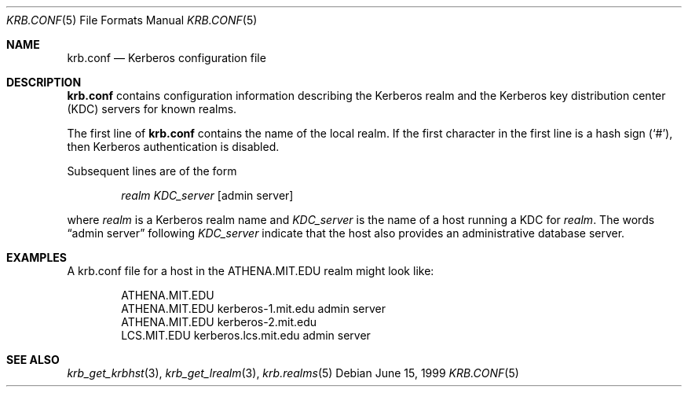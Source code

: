 .\"
.\" This source code is no longer held under any constraint of USA
.\" `cryptographic laws' since it was exported legally.  The cryptographic
.\" functions were removed from the code and a "Bones" distribution was
.\" made.  A Commodity Jurisdiction Request #012-94 was filed with the
.\" USA State Department, who handed it to the Commerce department.  The
.\" code was determined to fall under General License GTDA under ECCN 5D96G,
.\" and hence exportable.  The cryptographic interfaces were re-added by Eric
.\" Young, and then KTH proceeded to maintain the code in the free world.
.\"
.\"Copyright (C) 1989 by the Massachusetts Institute of Technology
.\"
.\"Export of this software from the United States of America is assumed
.\"to require a specific license from the United States Government.
.\"It is the responsibility of any person or organization contemplating
.\"export to obtain such a license before exporting.
.\"
.\"WITHIN THAT CONSTRAINT, permission to use, copy, modify, and
.\"distribute this software and its documentation for any purpose and
.\"without fee is hereby granted, provided that the above copyright
.\"notice appear in all copies and that both that copyright notice and
.\"this permission notice appear in supporting documentation, and that
.\"the name of M.I.T. not be used in advertising or publicity pertaining
.\"to distribution of the software without specific, written prior
.\"permission.  M.I.T. makes no representations about the suitability of
.\"this software for any purpose.  It is provided "as is" without express
.\"or implied warranty.
.\"
.\"	$OpenBSD: krb.conf.5,v 1.8 1999/07/04 16:13:35 aaron Exp $
.Dd June 15, 1999
.Dt KRB.CONF 5
.Os
.Sh NAME
.Nm krb.conf
.Nd Kerberos configuration file
.Sh DESCRIPTION
.Nm
contains configuration information describing the Kerberos realm and the
Kerberos key distribution center (KDC) servers for known realms.
.Pp
The first line of
.Nm
contains the name of the local realm. If the first character in the first line
is a hash sign
.Pq Ql # ,
then Kerberos authentication is disabled.
.Pp
Subsequent lines are of the form
.Bd -ragged -offset indent
.Fa realm
.Fa KDC_server
.Op admin server
.Ed
.Pp
where
.Fa realm
is a Kerberos realm name and
.Fa KDC_server
is the name of a host running a KDC for
.Fa realm .
The words
.Dq admin server
following
.Fa KDC_server
indicate that the host also provides an administrative database server.
.Sh EXAMPLES
A krb.conf file for a host in the ATHENA.MIT.EDU realm might look like:
.Bd -literal -offset indent
ATHENA.MIT.EDU
ATHENA.MIT.EDU kerberos-1.mit.edu admin server
ATHENA.MIT.EDU kerberos-2.mit.edu
LCS.MIT.EDU kerberos.lcs.mit.edu admin server
.Ed
.Sh SEE ALSO
.Xr krb_get_krbhst 3 ,
.Xr krb_get_lrealm 3 ,
.Xr krb.realms 5
